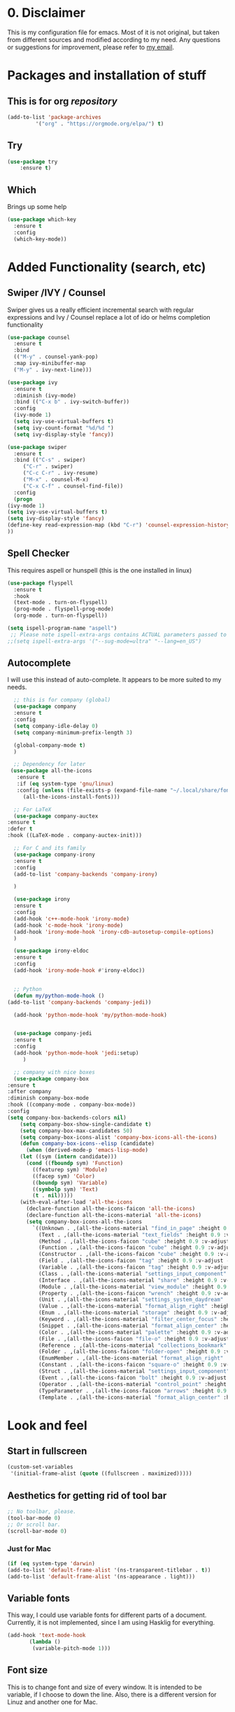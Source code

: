 #+STARTUP: overview
#+PROPERTY: header-args :comments yes :results silent

* 0. Disclaimer
This is my configuration file for emacs. Most of it is not original, but taken from different sources and modified according to my need. Any questions or suggestions for improvement, please refer to [[mailto:valentinvergara@gmail.com][my email]].

* Packages and installation of stuff
** This is for org /repository/

#+BEGIN_SRC emacs-lisp
  (add-to-list 'package-archives
	       '("org" . "https://orgmode.org/elpa/") t)
#+END_SRC

** Try
#+BEGIN_SRC emacs-lisp
(use-package try
	:ensure t)
#+END_SRC

** Which
  Brings up some help
  #+BEGIN_SRC emacs-lisp
  (use-package which-key
	:ensure t 
	:config
	(which-key-mode))
  #+END_SRC

* Added Functionality (search, etc)
** Swiper /IVY / Counsel
   Swiper gives us a really efficient incremental search with regular expressions
  and Ivy / Counsel replace a lot of ido or helms completion functionality
  #+BEGIN_SRC emacs-lisp
    (use-package counsel
      :ensure t
      :bind
      (("M-y" . counsel-yank-pop)
      :map ivy-minibuffer-map
      ("M-y" . ivy-next-line)))

    (use-package ivy
      :ensure t
      :diminish (ivy-mode)
      :bind (("C-x b" . ivy-switch-buffer))
      :config
      (ivy-mode 1)
      (setq ivy-use-virtual-buffers t)
      (setq ivy-count-format "%d/%d ")
      (setq ivy-display-style 'fancy))

    (use-package swiper
      :ensure t
      :bind (("C-s" . swiper)
	     ("C-r" . swiper)
	     ("C-c C-r" . ivy-resume)
	     ("M-x" . counsel-M-x)
	     ("C-x C-f" . counsel-find-file))
      :config
      (progn
	(ivy-mode 1)
	(setq ivy-use-virtual-buffers t)
	(setq ivy-display-style 'fancy)
	(define-key read-expression-map (kbd "C-r") 'counsel-expression-history)
	))
  #+END_SRC
** Spell Checker
   This requires aspell or hunspell (this is the one installed in linux)
   #+BEGIN_SRC emacs-lisp
     (use-package flyspell
       :ensure t
       :hook
       (text-mode . turn-on-flyspell)
       (prog-mode . flyspell-prog-mode)
       (org-mode . turn-on-flyspell))

     (setq ispell-program-name "aspell")
      ;; Please note ispell-extra-args contains ACTUAL parameters passed to aspell
     ;;(setq ispell-extra-args '("--sug-mode=ultra" "--lang=en_US")
   #+END_SRC
** Autocomplete
   I will use this instead of auto-complete. It appears to be more suited to my needs.
   #+BEGIN_SRC emacs-lisp
      ;; this is for company (global)
      (use-package company
      :ensure t
      :config
      (setq company-idle-delay 0)
      (setq company-minimum-prefix-length 3)

      (global-company-mode t)
      )

      ;; Dependency for later
     (use-package all-the-icons
       :ensure t
       :if (eq system-type 'gnu/linux)
       :config (unless (file-exists-p (expand-file-name "~/.local/share/fonts/all-the-icons.ttf"))
		 (all-the-icons-install-fonts)))

      ;; For LaTeX
      (use-package company-auctex
	:ensure t
	:defer t
	:hook ((LaTeX-mode . company-auctex-init)))

      ;; For C and its family
      (use-package company-irony
      :ensure t
      :config 
      (add-to-list 'company-backends 'company-irony)

      )

      (use-package irony
      :ensure t
      :config
      (add-hook 'c++-mode-hook 'irony-mode)
      (add-hook 'c-mode-hook 'irony-mode)
      (add-hook 'irony-mode-hook 'irony-cdb-autosetup-compile-options)
      )

      (use-package irony-eldoc
      :ensure t
      :config
      (add-hook 'irony-mode-hook #'irony-eldoc))


      ;; Python
      (defun my/python-mode-hook ()
	(add-to-list 'company-backends 'company-jedi))

      (add-hook 'python-mode-hook 'my/python-mode-hook)


      (use-package company-jedi
	  :ensure t
	  :config
	  (add-hook 'python-mode-hook 'jedi:setup)
	     )

      ;; company with nice boxes
      (use-package company-box
	:ensure t
	:after company
	:diminish company-box-mode
	:hook ((company-mode . company-box-mode))
	:config
	(setq company-box-backends-colors nil)
	    (setq company-box-show-single-candidate t)
	    (setq company-box-max-candidates 50)
	    (setq company-box-icons-alist 'company-box-icons-all-the-icons)
	    (defun company-box-icons--elisp (candidate)
	      (when (derived-mode-p 'emacs-lisp-mode)
		(let ((sym (intern candidate)))
		  (cond ((fboundp sym) 'Function)
			((featurep sym) 'Module)
			((facep sym) 'Color)
			((boundp sym) 'Variable)
			((symbolp sym) 'Text)
			(t . nil)))))
	    (with-eval-after-load 'all-the-icons
	      (declare-function all-the-icons-faicon 'all-the-icons)
	      (declare-function all-the-icons-material 'all-the-icons)
	      (setq company-box-icons-all-the-icons
		    `((Unknown . ,(all-the-icons-material "find_in_page" :height 0.9 :v-adjust -0.2))
		      (Text . ,(all-the-icons-material "text_fields" :height 0.9 :v-adjust -0.2))
		      (Method . ,(all-the-icons-faicon "cube" :height 0.9 :v-adjust -0.06 :face 'all-the-icons-purple))
		      (Function . ,(all-the-icons-faicon "cube" :height 0.9 :v-adjust -0.06 :face 'all-the-icons-purple))
		      (Constructor . ,(all-the-icons-faicon "cube" :height 0.9 :v-adjust -0.06 :face 'all-the-icons-purple))
		      (Field . ,(all-the-icons-faicon "tag" :height 0.9 :v-adjust -0.06 :face 'all-the-icons-blue))
		      (Variable . ,(all-the-icons-faicon "tag" :height 0.9 :v-adjust -0.06 :face 'all-the-icons-blue))
		      (Class . ,(all-the-icons-material "settings_input_component" :height 0.9 :v-adjust -0.2 :face 'all-the-icons-orange))
		      (Interface . ,(all-the-icons-material "share" :height 0.9 :v-adjust -0.2 :face 'all-the-icons-blue))
		      (Module . ,(all-the-icons-material "view_module" :height 0.9 :v-adjust -0.2 :face 'all-the-icons-blue))
		      (Property . ,(all-the-icons-faicon "wrench" :height 0.9 :v-adjust -0.06))
		      (Unit . ,(all-the-icons-material "settings_system_daydream" :height 0.9 :v-adjust -0.2))
		      (Value . ,(all-the-icons-material "format_align_right" :height 0.9 :v-adjust -0.2 :face 'all-the-icons-blue))
		      (Enum . ,(all-the-icons-material "storage" :height 0.9 :v-adjust -0.2 :face 'all-the-icons-orange))
		      (Keyword . ,(all-the-icons-material "filter_center_focus" :height 0.9 :v-adjust -0.2))
		      (Snippet . ,(all-the-icons-material "format_align_center" :height 0.9 :v-adjust -0.2))
		      (Color . ,(all-the-icons-material "palette" :height 0.9 :v-adjust -0.2))
		      (File . ,(all-the-icons-faicon "file-o" :height 0.9 :v-adjust -0.06))
		      (Reference . ,(all-the-icons-material "collections_bookmark" :height 0.9 :v-adjust -0.2))
		      (Folder . ,(all-the-icons-faicon "folder-open" :height 0.9 :v-adjust -0.06))
		      (EnumMember . ,(all-the-icons-material "format_align_right" :height 0.9 :v-adjust -0.2 :face 'all-the-icons-blueb))
		      (Constant . ,(all-the-icons-faicon "square-o" :height 0.9 :v-adjust -0.06))
		      (Struct . ,(all-the-icons-material "settings_input_component" :height 0.9 :v-adjust -0.2 :face 'all-the-icons-orange))
		      (Event . ,(all-the-icons-faicon "bolt" :height 0.9 :v-adjust -0.06 :face 'all-the-icons-orange))
		      (Operator . ,(all-the-icons-material "control_point" :height 0.9 :v-adjust -0.2))
		      (TypeParameter . ,(all-the-icons-faicon "arrows" :height 0.9 :v-adjust -0.06))
		      (Template . ,(all-the-icons-material "format_align_center" :height 0.9 :v-adjust -0.2))))))
  #+END_SRC
* Look and feel

** Start in fullscreen
   #+BEGIN_SRC emacs-lisp
     (custom-set-variables
      '(initial-frame-alist (quote ((fullscreen . maximized)))))
   #+END_SRC
** Aesthetics for getting rid of tool bar
   #+BEGIN_SRC emacs-lisp
     ;; No toolbar, please.
     (tool-bar-mode 0)
     ;; Or scroll bar.
     (scroll-bar-mode 0)
   #+END_SRC
*** Just for Mac 
    #+BEGIN_SRC emacs-lisp
      (if (eq system-type 'darwin)
	  (add-to-list 'default-frame-alist '(ns-transparent-titlebar . t))
	  (add-to-list 'default-frame-alist '(ns-appearance . light)))
    #+END_SRC

** Variable fonts
   This way, I could use variable fonts for different parts of a document. Currently, it is not implemented, since I am using Hasklig for everything.
   #+BEGIN_SRC emacs-lisp
     (add-hook 'text-mode-hook 
		    (lambda ()
		     (variable-pitch-mode 1))) 
   #+END_SRC
** Font size
   This is to change font and size of every window. It is intended to be variable, if I choose to down the line. Also, there is a different version for Linuz and another one for Mac.
*** For Linux
    #+BEGIN_SRC emacs-lisp
      (if (eq system-type 'gnu/linux)
	  (set-face-attribute 'default nil
			      :family "Hasklig"
			      :height 140))
      (if (eq system-type 'gnu/linux)
	  (set-face-attribute 'fixed-pitch nil
			      :family "Hasklig"
			      :height 130))
      (if (eq system-type 'gnu/linux)
	  (set-face-attribute 'variable-pitch nil
			    :family "Hasklig"))
    #+END_SRC
*** For Mac
    #+BEGIN_SRC emacs-lisp
      (if (eq system-type 'darwin)
	  (set-face-attribute 'default nil
			      :family "Hasklig" :height 190))
      (if (eq system-type 'darwin)
	  (set-face-attribute 'fixed-pitch nil
			      :family "Hasklig" :height 170))
      (if (eq system-type 'darwin)
	  (set-face-attribute 'variable-pitch nil
			    :family "Hasklig" :height 190))
    #+END_SRC
** Delete Highlighted text
   The normal behavior for this.
   #+BEGIN_SRC emacs-lisp
     (delete-selection-mode 1)
   #+END_SRC
** Initialize stuff
   #+BEGIN_SRC emacs-lisp
     (setq inhibit-startup-message t)

     (fset 'yes-or-no-p 'y-or-n-p)

     (global-set-key (kbd "<f5>") 'revert-buffer)
   #+END_SRC

** Theme
   A global setting to use doom theme's icons and other stuff

   #+BEGIN_SRC emacs-lisp
     (use-package doom-themes
       :ensure t
       :defer)

     (use-package doom-modeline
       :ensure t
       :defer)

     (require 'doom-modeline)

     (doom-modeline-init)
   #+END_SRC

   UPDATE: I will comment out the change according to OS. I will only use doom-peackock. In case I want to reenable circadian package in the future, I will just comment it out.

And change the color scheme according to OS. First, for linux:
   #+BEGIN_SRC emacs-lisp
     ;(if (eq system-type 'gnu/linux)
	  (load-theme 'doom-peacock t);)
   #+END_SRC

   And for Mac:
   #+BEGIN_SRC emacs-lisp
     ;(if (eq system-type 'darwin)
     ;    (use-package circadian
     ;      :ensure t
     ;      :config
     ;      (setq circadian-themes '(("8:00" . leuven)
     ;			       ("18:00" . doom-peacock)))
     ;      (circadian-setup)))
   #+END_SRC

** Ace Windows
   For easy window switching, just do =C-x o= and choose the number. It only works with more than 2 windows.
  #+BEGIN_SRC emacs-lisp
  (use-package ace-window
  :ensure t
  :init
  (progn
  (setq aw-scope 'global) ;; was frame
  (global-set-key (kbd "C-x O") 'other-frame)
    (global-set-key [remap other-window] 'ace-window)
    (custom-set-faces
     '(aw-leading-char-face
       ((t (:inherit ace-jump-face-foreground :height 3.0))))) 
    ))
  #+END_SRC
** Numbers in all buffers
   #+BEGIN_SRC emacs-lisp
     (global-linum-mode t)
   #+END_SRC
** Global text wrapping
   #+BEGIN_SRC emacs-lisp
     (global-visual-line-mode t)
   #+END_SRC
** Show and highlight parenthesis
   First, shown them
   #+BEGIN_SRC emacs-lisp
     (show-paren-mode 1)
     (setq show-paren-delay 0)
   #+END_SRC
   
   Now, be smart about them
   #+BEGIN_SRC emacs-lisp
     (use-package smartparens
       :diminish smartparens-mode
       :ensure t
       :config
       (setq
	sp-autoskip-closing-pair 'always
	sp-hybrid-kill-entire-symbol nil)
       (show-smartparens-global-mode +1)
       (smartparens-global-mode 1)
       ;; Fix usage of ' in Lisp modes
       ;; THANKS: https://github.com/Fuco1/smartparens/issues/286#issuecomment-32324743
       ;; (eval) is used as a hack to quiet Flycheck errors about (sp-with-modes)
       (eval
	'(sp-with-modes sp-lisp-modes
	   ;; disable ', it's the quote character!
	   (sp-local-pair "'" nil :actions nil)
	   ;; also only use the pseudo-quote inside strings where it serve as
	   ;; hyperlink.
	   (sp-local-pair "`" "'" :when '(sp-in-string-p sp-in-comment-p))
	   (sp-local-pair "`" nil
			  :skip-match (lambda (ms mb me)
					(cond
					 ((equal ms "'")
					  (or (sp--org-skip-markup ms mb me)
					      (not (sp-point-in-string-or-comment))))
					 (t (not (sp-point-in-string-or-comment))))))))
       ;; Don't pair { in web-mode
       (eval
	'(sp-with-modes 'web-mode
	   (sp-local-pair "\{" nil :actions nil))))
   #+END_SRC
** Remap cmd key in Mac
   #+BEGIN_SRC emacs-lisp
     ;; remap command key to meta
     (if (eq system-type 'darwin)
	 (setq mac-command-modifier 'meta))
   #+END_SRC
** Show greek letters in org mode 
   #+BEGIN_SRC emacs-lisp
     (setq org-pretty-entitles t)
   #+END_SRC

   This one is longer and if it works, it should toggle on/off whenever the cursor is in the equation(s)
   #+BEGIN_SRC emacs-lisp
     (defvar org-latex-fragment-last nil
       "Holds last fragment/environment you were on.")

     (defun org-latex-fragment-toggle ()
       "Toggle a latex fragment image "
       (and (eq 'org-mode major-mode)
	    (let* ((el (org-element-context))
		   (el-type (car el)))
	      (cond
	       ;; were on a fragment and now on a new fragment
	       ((and
		 ;; fragment we were on
		 org-latex-fragment-last
		 ;; and are on a fragment now
		 (or
		  (eq 'latex-fragment el-type)
		  (eq 'latex-environment el-type))
		 ;; but not on the last one this is a little tricky. as you edit the
		 ;; fragment, it is not equal to the last one. We use the begin
		 ;; property which is less likely to change for the comparison.
		 (not (= (org-element-property :begin el)
			 (org-element-property :begin org-latex-fragment-last))))
		;; go back to last one and put image back
		(save-excursion
		  (goto-char (org-element-property :begin org-latex-fragment-last))
		  (org-preview-latex-fragment))
		;; now remove current image
		(goto-char (org-element-property :begin el))
		(let ((ov (loop for ov in org-latex-fragment-image-overlays
				if
				(and
				 (<= (overlay-start ov) (point))
				 (>= (overlay-end ov) (point)))
				return ov)))
		  (when ov
		    (delete-overlay ov)))
		;; and save new fragment
		(setq org-latex-fragment-last el))

	       ;; were on a fragment and now are not on a fragment
	       ((and
		 ;; not on a fragment now
		 (not (or
		       (eq 'latex-fragment el-type)
		       (eq 'latex-environment el-type)))
		 ;; but we were on one
		 org-latex-fragment-last)
		;; put image back on
		(save-excursion
		  (goto-char (org-element-property :begin org-latex-fragment-last))
		  (org-preview-latex-fragment))
		;; unset last fragment
		(setq org-latex-fragment-last nil))

	       ;; were not on a fragment, and now are
	       ((and
		 ;; we were not one one
		 (not org-latex-fragment-last)
		 ;; but now we are
		 (or
		  (eq 'latex-fragment el-type)
		  (eq 'latex-environment el-type)))
		(goto-char (org-element-property :begin el))
		;; remove image
		(let ((ov (loop for ov in org-latex-fragment-image-overlays
				if
				(and
				 (<= (overlay-start ov) (point))
				 (>= (overlay-end ov) (point)))
				return ov)))
		  (when ov
		    (delete-overlay ov)))
		(setq org-latex-fragment-last el))))))


     (add-hook 'post-command-hook 'org-latex-fragment-toggle)
   #+END_SRC
* Org Mode
** Basic org 
   #+BEGIN_SRC emacs-lisp
     (use-package org 
       :ensure t
       :pin org
       :config
       ;; Syntax highlight in #+BEGIN_SRC blocks
       (setq org-src-fontify-natively t)
       ;; Don't prompt before running code in org
       (setq org-confirm-babel-evaluate nil))

     (use-package org-babel-eval-in-repl
       :ensure t)


   #+END_SRC
   This is only for Mac 
   #+BEGIN_SRC emacs-lisp
     (use-package exec-path-from-shell
       :init
       (setq exec-path-from-shell-check-startup-files nil)
       (if (eq system-type 'darwin)
	 (exec-path-from-shell-initialize)))
   #+END_SRC
** Org Bullets
   #+BEGIN_SRC emacs-lisp
     (use-package org-bullets
       :ensure t
       :config
       (add-hook 'org-mode-hook (lambda () (org-bullets-mode 1))))
   #+END_SRC

** Management of references
   This will enable org-ref. It is required to have a file with the citations. It works with =.bib= files.
   #+BEGIN_SRC emacs-lisp
     (use-package org-ref
       :after org
       :init
       (setq org-ref-default-bibliography '("~/Dropbox/galactica.bib"))
       ;; Next line is to change the search buffer from helm to ivy (prefer helm, if it works)
       (setq org-ref-completion-library 'org-ref-ivy-cite)
       (setq bibtex-completion-bibliography org-ref-default-bibliography))

     (use-package doi-utils
       :after org)

     (use-package org-ref-bibtex
       :after org)

   #+END_SRC
** Reveal.js for presentations in html
   #+BEGIN_SRC emacs-lisp
     (use-package org-re-reveal
       :ensure t
       :config
       (require 'ox-re-reveal)
       ;(setq org-re-reveal-root "http://cdn.jsdelivr.net/reveal.js/3.0.0/")
       (setq org-re-reveal-root "https://revealjs.com/")
       (setq org-re-reveal-mathjax t)
       (setq org-re-reveal-highlight-css t)
     )

     (use-package htmlize
       :ensure t)
  #+END_SRC

** Support for ipython and jupyter notebooks
   #+BEGIN_SRC emacs-lisp
     ;; Ipython
     (use-package ob-ipython
       :ensure t)
     (require 'ob-ipython)

     ;; Jupyter notebooks
     (use-package ein
       :ensure t)
     (require 'ein)
   #+END_SRC
** Exporting to LaTeX
   This is to produce a pdf without using shell. Let's see if it works
   #+BEGIN_SRC emacs-lisp
     (setq org-latex-pdf-process
	   '("pdflatex -shell-escape -interaction nonstopmode -output-directory %o %f"
	     "bibtex %b"
	     "pdflatex -shell-escape -interaction nonstopmode -output-directory %o %f"
	     "pdflatex -shell-escape -interaction nonstopmode -output-directory %o %f"))
   #+END_SRC
   
   And this is for minted listings
   #+BEGIN_SRC emacs-lisp
     (setq org-latex-listings t)
     (setq org-latex-listings 'minted)
     (setq org-latex-minted-options
		'(("frame" "lines")
		  ;("fontsize" "\\scriptsize")
		  ("numbers" "both")
		  ("mathescape")
		  ("breaklines" "true")
		  ("breakanywhere" "true")
		  ("style" "tango")))
   #+END_SRC

I will use the following code to make the /exam/ class recognizable by org export 
#+BEGIN_SRC emacs-lisp
  (add-to-list 'org-latex-classes
	'("exam"
	   "\\documentclass{exam}
	   [NO-DEFAULT-PACKAGES]
	   [PACKAGES]
	   [EXTRA]"
	   ("\\section{%s}" . "\\section*{%s}")
	   ("\\subsection{%s}" . "\\subsection*{%s}")
	   ("\\subsubsection{%s}" . "\\subsubsection*{%s}")
	   ("\\paragraph{%s}" . "\\paragraph*{%s}")
	   ("\\subparagraph{%s}" . "\\subparagraph*{%s}")))
#+END_SRC

Nothing in =hypersetup=
#+BEGIN_SRC emacs-lisp
  (setq org-latex-with-hyperref nil)
#+END_SRC

** CV in org 
   #+BEGIN_SRC emacs-lisp
     (use-package ox-moderncv
	 :load-path "~/.emacs.d/org-cv/"
	 :init (require 'ox-moderncv))
   #+END_SRC
** Literate programming (ipython)
   #+BEGIN_SRC emacs-lisp
     (require 'ob-ipython)
   #+END_SRC
** Load all the languages in org 
   #+BEGIN_SRC emacs-lisp
     (org-babel-do-load-languages
      'org-babel-load-languages
      '((emacs-lisp . t)
	(python . t)
	(latex . t)
	(R . t)
	(ein . t)
	(css . t)
	(matlab . t)
	(octave . t)
	(shell . t)
	(ipython . t)
	(fortran . t)
	(gnuplot . t)
	(java . t)
	(C . t)))
   #+END_SRC
    And then, some misc stuff
    #+BEGIN_SRC emacs-lisp
     ;; to use R kernel on ein chunks
      (ein:org-register-lang-mode "ein-R" 'R)
    #+END_SRC
* Python
** Elpy (should do most of the work)
   #+BEGIN_SRC emacs-lisp
     (use-package elpy
       :ensure t
       :init 
       (elpy-enable))
   #+END_SRC
** Flycheck for autocompletion
   #+BEGIN_SRC emacs-lisp
     (use-package flycheck
	   :ensure t
	   :init
	   (global-flycheck-mode t))
  #+END_SRC

** Some other stuff to use Python 3
Here are some general stuff to change the default interpreter to version 3
   #+BEGIN_SRC emacs-lisp
     (setq python-shell-interpreter "python3")
     (setq python-shell-interpreter-args "-m IPython --simple-prompt -i")
     (setq flycheck-python-pycompile-executable "python3")
   #+END_SRC

And some more stuff to make it compatible with doom-themes.
   #+BEGIN_SRC emacs-lisp
     (defvar doom-modeline-python-executable "python"
       "What executable of Python will be used (if nil nothing will be showed).")

     (setq doom-modeline-python-executable "python3")
     (setq python-shell-interpreter "python3")
     (setq python-shell-interpreter-args "-m IPython --simple-prompt -i")
     (setq flycheck-python-pycompile-executable "python3"
	   flycheck-python-pylint-executable "python3"
	   flycheck-python-flake8-executable "python3")
     (setq doom-modeline-major-mode-icon nil
	   doom-modeline-persp-name t
	   doom-modeline-github t
	   doom-modeline-version t
	   doom-modeline-minor-modes t)
     ;(minions-mode 1)
     ;(setq persp-nil-name "#")
     ;(setq minions-mode-line-lighter "◎")

     (with-eval-after-load 'python
       (defun python-shell-completion-native-try ()
	 "Return non-nil if can trigger native completion."
	 (let ((python-shell-completion-native-enable t)
	       (python-shell-completion-native-output-timeout
		python-shell-completion-native-try-output-timeout))
	   (python-shell-completion-native-get-completions
	    (get-buffer-process (current-buffer))
	    nil "_"))))

     (setq python-shell-completion-native-disabled-interpreters '("python"))
   #+END_SRC

* LaTeX 
  #+BEGIN_SRC emacs-lisp
    (if (eq system-type 'darwin)
	(use-package auctex
	  :ensure t
	  :mode ("\\.tex\\'" . latex-mode)
	  :commands (latex-mode LaTeX-mode plain-tex-mode)
	  :init
	  (progn
	    (add-hook 'LaTeX-mode-hook #'LaTeX-preview-setup)
	    (add-hook 'LaTeX-mode-hook 'LaTeX-math-mode)
	    (add-hook 'LaTeX-mode-hook #'flyspell-mode)
	    (add-hook 'LaTeX-mode-hook #'turn-on-reftex)
	    (setq TeX-auto-save t
		  TeX-parse-self t
		  TeX-save-query nil
		  TeX-PDF-mode t)
	)))
  #+END_SRC
* R (in ESS)
** Only for R stuff
   #+BEGIN_SRC emacs-lisp
     (use-package ess-site
       :ensure ess
       :demand t
       :if
       (eq system-type 'darwin)
       :config
       ;; Don't hog Emacs when submitting long-running code
       (setq ess-eval-visibly 'nowait))
   #+END_SRC
* Magit 
  This is a git /interface/ to help with the git workflow.
  #+BEGIN_SRC emacs-lisp
    (use-package magit
      :ensure t
      :init
      (progn
      (bind-key "C-x g" 'magit-status)
      ))

  #+END_SRC
* Fortran
This stuff is for testing purposes. I'm trying to get Fortran running on my computers. 

#+BEGIN_SRC emacs-lisp
  (autoload 'f90-mode "f90" "Fortran 90 mode" t)
  (add-hook 'f90-mode-hook 'my-f90-mode-hook)

  (defun my-f90-mode-hook ()
    (setq f90-font-lock-keywords f90-font-lock-keywords-3)
    (abbrev-mode 1)                       ; turn on abbreviation mode
    (turn-on-font-lock)                   ; syntax highlighting
    (auto-fill-mode 0))                   ; turn off auto-filling
#+END_SRC
* Misc Packages
** How long did Emacs take to load?
   #+BEGIN_SRC emacs-lisp
     (defconst emacs-start-time (current-time))

     (let ((elapsed (float-time (time-subtract (current-time)
					       emacs-start-time))))
       (message "[STARTUP] Loading %s ... done (%.3fs)" load-file-name elapsed))
   #+END_SRC











   
